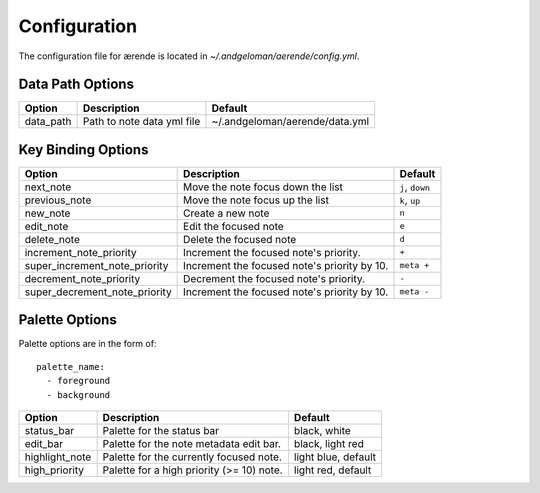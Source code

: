 Configuration
=============

The configuration file for ærende is located in `~/.andgeloman/aerende/config.yml`.

.. _configuration:

Data Path Options
-----------------

========= ========================== ==============================
Option    Description                Default
========= ========================== ==============================
data_path Path to note data yml file ~/.andgeloman/aerende/data.yml
========= ========================== ==============================

Key Binding Options
-------------------

=============================== ================================= ===============
Option                          Description                       Default
=============================== ================================= ===============
next_note                       Move the note focus down the list ``j``, ``down``
previous_note                   Move the note focus up the list   ``k``, ``up``
new_note                        Create a new note                 ``n``
edit_note                       Edit the focused note             ``e``
delete_note                     Delete the focused note           ``d``
increment_note_priority         Increment the focused note's      ``+``
                                priority.
super_increment_note_priority   Increment the focused note's      ``meta +``
                                priority by 10.
decrement_note_priority         Decrement the focused note's      ``-``
                                priority.
super_decrement_note_priority   Increment the focused note's      ``meta -``
                                priority by 10.
=============================== ================================= ===============

Palette Options
---------------

Palette options are in the form of::

    palette_name:
      - foreground
      - background


============== ============================= ==============================
Option         Description                   Default
============== ============================= ==============================
status_bar     Palette for the status bar    black, white
edit_bar       Palette for the note metadata black, light red
               edit bar.
highlight_note Palette for the currently     light blue, default
               focused note.
high_priority  Palette for a high priority   light red, default
               (>= 10) note.
============== ============================= ==============================
